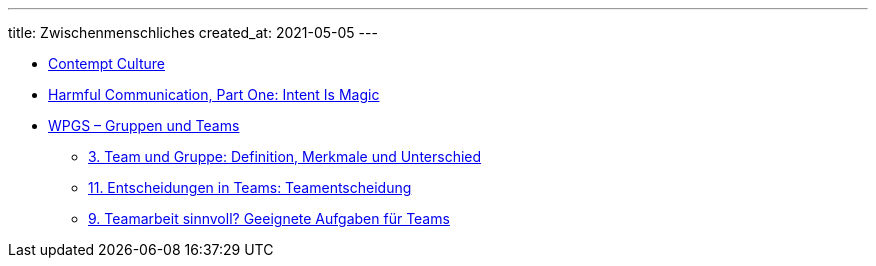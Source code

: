 ---
title: Zwischenmenschliches
created_at: 2021-05-05
---

* https://blog.aurynn.com/2015/12/16-contempt-culture[Contempt Culture]
* http://www.shakesville.com/2011/12/harmful-communication-part-one-intent.html[Harmful Communication, Part One: Intent Is Magic]
* https://wpgs.de/fachtexte/gruppen-und-teams/[WPGS – Gruppen und Teams]
** https://wpgs.de/fachtexte/gruppen-und-teams/team-gruppe-definition-merkmale-unterschied/[3. Team und Gruppe: Definition, Merkmale und Unterschied]
** https://wpgs.de/fachtexte/gruppen-und-teams/10-entscheidungen-in-teams-teamentscheidung/[11. Entscheidungen in Teams: Teamentscheidung]
** https://wpgs.de/fachtexte/gruppen-und-teams/8-geeignete-aufgaben-fuer-teams/[9. Teamarbeit sinnvoll? Geeignete Aufgaben für Teams]